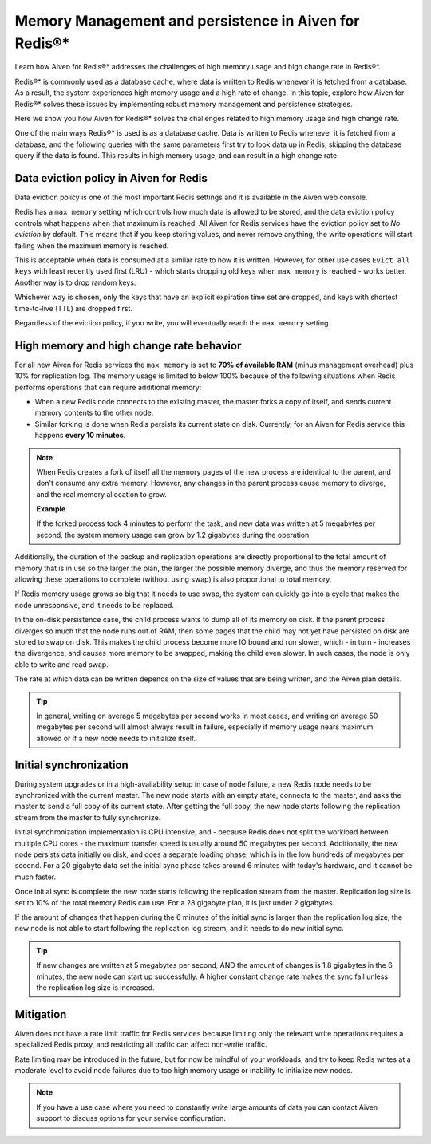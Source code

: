 Memory Management and persistence in Aiven for Redis®*
======================================================================

Learn how Aiven for Redis®* addresses the challenges of high memory usage and high change rate in Redis®*.

Redis®* is commonly used as a database cache, where data is written to Redis whenever it is fetched from a database. As a result, the system experiences high memory usage and a high rate of change. In this topic, explore how Aiven for Redis®* solves these issues by implementing robust memory management and persistence strategies.

Here we show you how Aiven for Redis®* solves the challenges related to high memory usage and high change rate.

One of the main ways Redis®* is used is as a database cache. Data is written to Redis whenever it is fetched from a database, and the following queries with the same parameters first try to look data up in Redis, skipping the database query if the data is found. This results in high memory usage, and can result in a high change rate.


Data eviction policy in Aiven for Redis
---------------------------------------

Data eviction policy is one of the most important Redis settings and it is available in the Aiven web console. 

Redis has a ``max memory`` setting which controls how much data is allowed to be stored, and the data eviction policy controls what happens when that maximum is reached. All Aiven for Redis services have the eviction policy set to *No eviction* by default. This means that if you keep storing values, and never remove anything, the write operations will start failing when the maximum memory is reached.

This is acceptable when data is consumed at a similar rate to how it is written. However, for other use cases ``Evict all keys`` with least recently used first (LRU) - which starts dropping old keys when ``max memory`` is reached - works better.  Another way is to drop random keys.

Whichever way is chosen, only the keys that have an explicit expiration time set are dropped, and keys with shortest time-to-live (TTL) are dropped first. 

Regardless of the eviction policy, if you write, you will eventually reach the ``max memory`` setting.


High memory and high change rate behavior
-----------------------------------------

For all new Aiven for Redis services the ``max memory`` is set to **70% of available RAM** (minus management overhead) plus 10% for replication log. The memory usage is limited to below 100% because of the following situations when Redis performs operations that can require additional memory: 

- When a new Redis node connects to the existing master, the master forks a copy of itself, and sends current memory contents to the other node. 

- Similar forking is done when Redis persists its current state on disk. Currently, for an Aiven for Redis service this happens **every 10 minutes**.

.. Note::
    When Redis creates a fork of itself all the memory pages of the new process are identical to the parent, and don't consume any extra memory. However, any changes in the parent process cause memory to diverge, and the real memory allocation to grow. 
    
    **Example**

    If the forked process took 4 minutes to perform the task, and new data was written at 5 megabytes per second, the system memory usage can grow by 1.2 gigabytes during the operation. 

Additionally, the duration of the backup and replication operations are directly proportional to the total amount of memory that is in use so the larger the plan, the larger the possible memory diverge, and thus the memory reserved for allowing these operations to complete (without using swap) is also proportional to total memory.

If Redis memory usage grows so big that it needs to use swap, the system can quickly go into a cycle that makes the node unresponsive, and it needs to be replaced. 

In the on-disk persistence case, the child process wants to dump all of its memory on disk. If the parent process diverges so much that the node runs out of RAM, then some pages that the child may not yet have persisted on disk are stored to swap on disk. This makes the child process become more IO bound and run slower, which - in turn - increases the divergence, and causes more memory to be swapped, making the child even slower. In such cases, the node is only able to write and read swap.

The rate at which data can be written depends on the size of values that are being written, and the Aiven plan details.  

.. Tip::        
    In general, writing on average 5 megabytes per second works in most cases, and writing on average 50 megabytes per second will almost always result in failure, especially if memory usage nears maximum allowed or if a new node needs to initialize itself.


Initial synchronization
-----------------------

During system upgrades or in a high-availability setup in case of node failure, a new Redis node needs to be synchronized with the current master. The new node starts with an empty state, connects to the master, and asks the master to send a full copy of its current state. After getting the full copy, the new node starts following the replication stream from the master to fully synchronize.

Initial synchronization implementation is CPU intensive, and - because Redis does not split the workload between multiple CPU cores - the maximum transfer speed is usually around 50 megabytes per second. Additionally, the new node persists data initially on disk, and does a separate loading phase, which is in the low hundreds of megabytes per second. For a 20 gigabyte data set the initial sync phase takes around 6 minutes with today's hardware, and it cannot be much faster.

Once initial sync is complete the new node starts following the replication stream from the master. Replication log size is set to 10% of the total memory Redis can use. For a 28 gigabyte plan, it is just under 2 gigabytes. 

If the amount of changes that happen during the 6 minutes of the initial sync is larger than the replication log size, the new node is not able to start following the replication log stream, and it needs to do new initial sync.

.. Tip::
    If new changes are written at 5 megabytes per second, AND the amount of changes is 1.8 gigabytes in the 6 minutes, the new node can start up successfully. A higher constant change rate makes the sync fail unless the replication log size is increased.


Mitigation
----------

Aiven does not have a rate limit traffic for Redis services because limiting only the relevant write operations requires a specialized Redis proxy, and restricting all traffic can affect non-write traffic. 

Rate limiting may be introduced in the future, but for now be mindful of your workloads, and try to keep Redis writes at a moderate level to avoid node failures due to too high memory usage or inability to initialize new nodes.

.. Note:: 
    If you have a use case where you need to constantly write large amounts of data you can contact Aiven support to discuss options for your service configuration.
